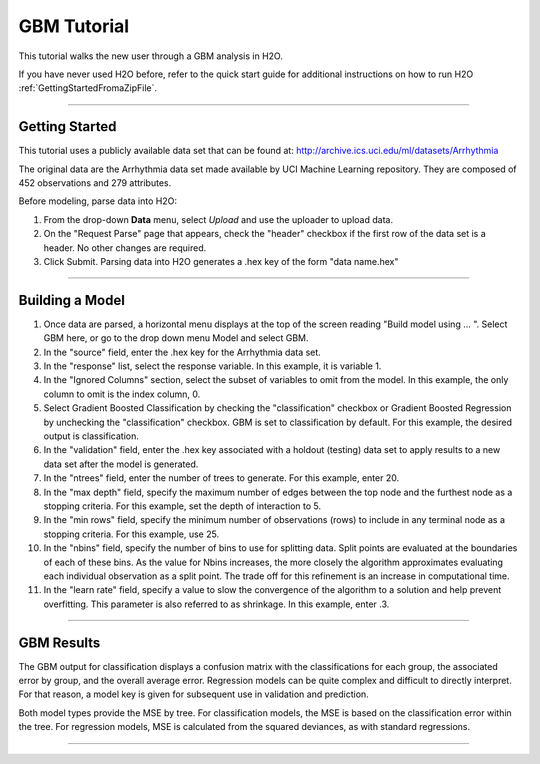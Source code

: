 .. _GBM_tutorial:

GBM Tutorial
============

This tutorial walks the new user through a GBM analysis in H2O.

If you have never used H2O before, refer to the quick start guide
for additional instructions on how to run H2O :ref:`GettingStartedFromaZipFile`.

""""""


Getting Started
"""""""""""""""

This tutorial uses a publicly available data set that can be found at:
http://archive.ics.uci.edu/ml/datasets/Arrhythmia

The original data are the Arrhythmia data set made available by UCI
Machine Learning repository. They are composed of 
452 observations and 279 attributes. 

Before modeling, parse data into H2O:

#. From the drop-down **Data** menu, select *Upload* and use the uploader to
   upload data.  


#. On the  "Request Parse" page that appears, check the "header" checkbox if the first row of the data set is a header. No other changes are required. 

#. Click Submit. Parsing data into H2O generates a .hex key of the form  "data name.hex"

.. image:: PCAparse.png
   :width: 100%

""""

Building a Model
""""""""""""""""

#. Once data are parsed, a horizontal menu displays at the top
   of the screen reading "Build model using ... ". Select 
   GBM here, or go to the drop down menu Model and
   select GBM. 


#. In the "source" field, enter the .hex key for the Arrhythmia data set. 
 

#. In the "response" list, select the response variable. In this example, it is variable 1.   


#. In the "Ignored Columns" section, select the subset of variables to
   omit from the model. In this example, the only column to 
   omit is the index column, 0. 


#. Select Gradient Boosted Classification by checking the "classification" checkbox or Gradient Boosted Regression by unchecking the "classification" checkbox. GBM is set to classification by default. For this example, the desired output is classification.


#. In the "validation" field, enter the .hex key associated with a holdout (testing)
   data set to apply results to a new data set after the model is generated. 

#. In the "ntrees" field, enter the number of trees to generate. For this example, enter  20. 

#. In the "max depth" field, specify the maximum number of edges between the top
   node and the furthest node as a stopping criteria. For this example, set the depth
   of interaction to 5. 

#. In the "min rows" field, specify the minimum number of observations (rows)
   to include in any terminal node as a stopping criteria. For this example, use 25. 

#. In the "nbins" field, specify the number of bins to use for splitting data. 
   Split points are evaluated at the boundaries of each of these
   bins. As the value for Nbins increases, the more closely the algorithm approximates
   evaluating each individual observation as a split point. The trade
   off for this refinement is an increase in computational time. 

#. In the "learn rate" field, specify a value to slow the convergence of the
   algorithm to a solution and help prevent overfitting. This parameter is also referred to as shrinkage. In this example, enter .3. 

.. image:: GBMrequest.png
   :width: 70%


""""""


GBM Results
"""""""""""

The GBM output for classification displays a confusion matrix with the
classifications for each group, the associated error by group, and
the overall average error. Regression models can be quite complex and
difficult to directly interpret. For that reason, a model key is
given for subsequent use in validation and prediction. 

Both model types provide the MSE by tree. For classification models, the MSE is based on
the classification error within the tree. For regression models, MSE is
calculated from the squared deviances, as with standard regressions. 

.. image:: GBMresults.png
   :width: 100%


""""

